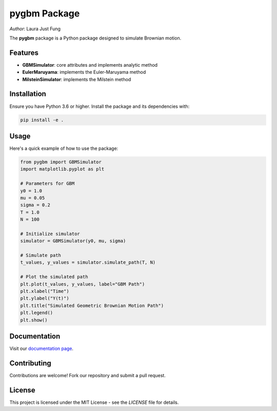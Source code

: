 .. notebook_test documentation master file, created by
   sphinx-quickstart on Sat Jul 25 11:56:56 2020.
   You can adapt this file completely to your liking, but it should at least
   contain the root `toctree` directive.

.. .. figure:: logo.jpg
..    :alt: Course Logo
..    :align: left
..    :width: 200px

pygbm Package
===============================================================================

| *Author*: Laura Just Fung

.. _pygbm_package:

The **pygbm** package is a Python package designed to simulate Brownian motion.

Features
--------

- **GBMSimulator**: core attributes and implements analytic method
- **EulerMaruyama**: implements the Euler-Maruyama method
- **MilsteinSimulator**: implements the Milstein method

Installation
------------

Ensure you have Python 3.6 or higher. Install the package and its dependencies with:

.. code-block:: bash

    pip install -e .

Usage
-----

Here's a quick example of how to use the package:

.. code-block:: python

    from pygbm import GBMSimulator
    import matplotlib.pyplot as plt

    # Parameters for GBM
    y0 = 1.0
    mu = 0.05
    sigma = 0.2
    T = 1.0
    N = 100

    # Initialize simulator
    simulator = GBMSimulator(y0, mu, sigma)

    # Simulate path
    t_values, y_values = simulator.simulate_path(T, N)

    # Plot the simulated path
    plt.plot(t_values, y_values, label="GBM Path")
    plt.xlabel("Time")
    plt.ylabel("Y(t)")
    plt.title("Simulated Geometric Brownian Motion Path")
    plt.legend()
    plt.show()


Documentation
-------------

Visit our `documentation page <https://your-readthedocs-url-here>`_.

Contributing
------------

Contributions are welcome! Fork our repository and submit a pull request.

License
-------

This project is licensed under the MIT License - see the `LICENSE` file for details.


